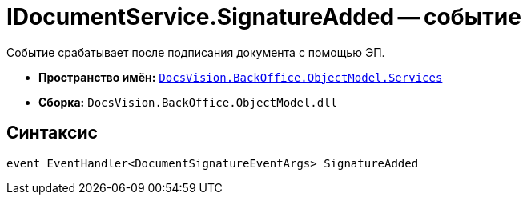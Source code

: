= IDocumentService.SignatureAdded -- событие

Событие срабатывает после подписания документа с помощью ЭП.

* *Пространство имён:* `xref:BackOffice-ObjectModel-Services-Entities:Services_NS.adoc[DocsVision.BackOffice.ObjectModel.Services]`
* *Сборка:* `DocsVision.BackOffice.ObjectModel.dll`

== Синтаксис

[source,csharp]
----
event EventHandler<DocumentSignatureEventArgs> SignatureAdded
----
